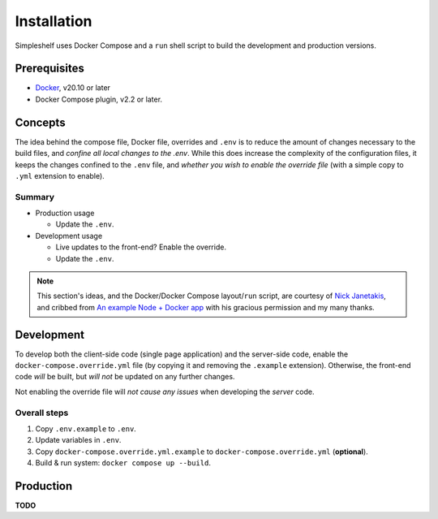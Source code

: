 Installation
============
Simpleshelf uses Docker Compose and a ``run`` shell script to build the development and production versions.

Prerequisites
+++++++++++++
- Docker_, v20.10 or later
- Docker Compose plugin, v2.2 or later.

Concepts
++++++++
The idea behind the compose file, Docker file, overrides and ``.env`` is to reduce the amount of changes necessary to the build files, and *confine all local changes to the .env*.  While this does increase the complexity of the configuration files, it keeps the changes confined to the ``.env`` file, and *whether you wish to enable the override file* (with a simple copy to ``.yml`` extension to enable).

Summary
-------
* Production usage

  * Update the ``.env``.

* Development usage

  * Live updates to the front-end?  Enable the override.
  * Update the ``.env``.

.. note:: This section's ideas, and the Docker/Docker Compose layout/``run`` script, are courtesy of `Nick Janetakis <https://nickjanetakis.com>`__, and cribbed from `An example Node + Docker app`__ with his gracious permission and my many thanks.

__ docker-node-example_

Development
+++++++++++
To develop both the client-side code (single page application) and the server-side code, enable the ``docker-compose.override.yml`` file (by copying it and removing the ``.example`` extension).  Otherwise, the front-end code *will* be built, but *will not* be updated on any further changes.

Not enabling the override file will *not cause any issues* when developing the *server* code.

Overall steps
-------------
#. Copy ``.env.example`` to ``.env``.
#. Update variables in ``.env``.
#. Copy ``docker-compose.override.yml.example`` to ``docker-compose.override.yml`` (**optional**).
#. Build & run system: ``docker compose up --build``.

Production
++++++++++
**TODO**


.. _docker: https://docker.com/
.. _docker-node-example: https://github.com/nickjj/docker-node-example
